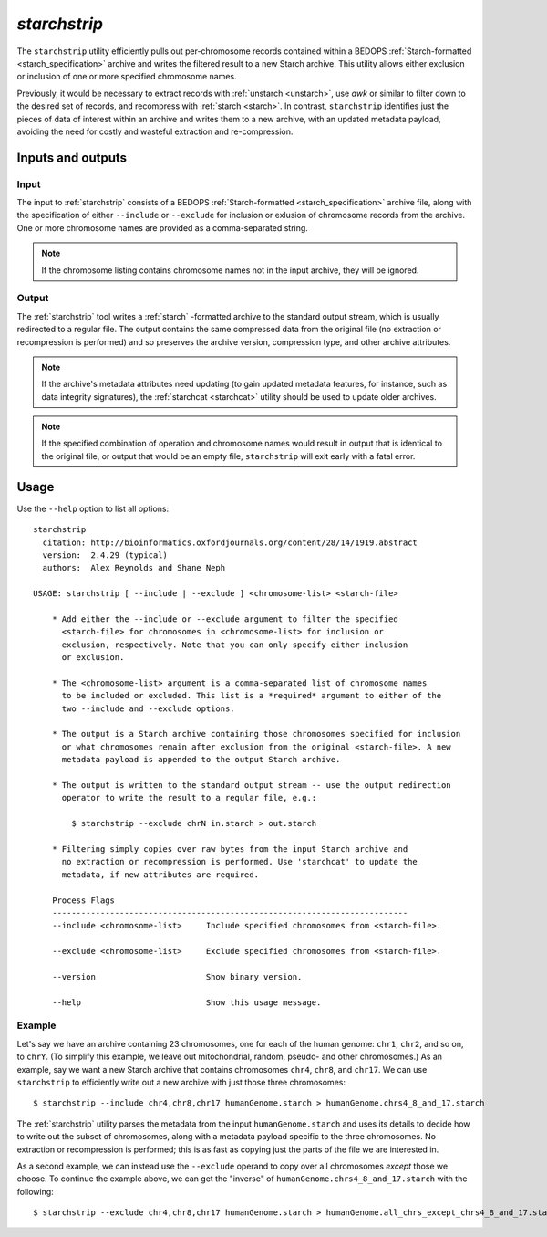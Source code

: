 .. _starchstrip:

`starchstrip`
=============

The ``starchstrip`` utility efficiently pulls out per-chromosome records contained within a BEDOPS :ref:`Starch-formatted <starch_specification>` archive and writes the filtered result to a new Starch archive. This utility allows either exclusion or inclusion of one or more specified chromosome names.

Previously, it would be necessary to extract records with :ref:`unstarch <unstarch>`, use `awk` or similar to filter down to the desired set of records, and recompress with :ref:`starch <starch>`. In contrast, ``starchstrip`` identifies just the pieces of data of interest within an archive and writes them to a new archive, with an updated metadata payload, avoiding the need for costly and wasteful extraction and re-compression. 

==================
Inputs and outputs
==================

-----
Input
-----

The input to :ref:`starchstrip` consists of a BEDOPS :ref:`Starch-formatted <starch_specification>` archive file, along with the specification of either ``--include`` or ``--exclude`` for inclusion or exlusion of chromosome records from the archive. One or more chromosome names are provided as a comma-separated string. 

.. note:: If the chromosome listing contains chromosome names not in the input archive, they will be ignored.

------
Output
------

The :ref:`starchstrip` tool writes a :ref:`starch` -formatted archive to the standard output stream, which is usually redirected to a regular file. The output contains the same compressed data from the original file (no extraction or recompression is performed) and so preserves the archive version, compression type, and other archive attributes.

.. note:: If the archive's metadata attributes need updating (to gain updated metadata features, for instance, such as data integrity signatures), the :ref:`starchcat <starchcat>` utility should be used to update older archives.

.. note:: If the specified combination of operation and chromosome names would result in output that is identical to the original file, or output that would be an empty file, ``starchstrip`` will exit early with a fatal error.

=====
Usage
=====

Use the ``--help`` option to list all options:

::

  starchstrip
    citation: http://bioinformatics.oxfordjournals.org/content/28/14/1919.abstract
    version:  2.4.29 (typical)
    authors:  Alex Reynolds and Shane Neph

  USAGE: starchstrip [ --include | --exclude ] <chromosome-list> <starch-file>
      
      * Add either the --include or --exclude argument to filter the specified
        <starch-file> for chromosomes in <chromosome-list> for inclusion or
        exclusion, respectively. Note that you can only specify either inclusion
        or exclusion.

      * The <chromosome-list> argument is a comma-separated list of chromosome names
        to be included or excluded. This list is a *required* argument to either of the
        two --include and --exclude options.

      * The output is a Starch archive containing those chromosomes specified for inclusion
        or what chromosomes remain after exclusion from the original <starch-file>. A new
        metadata payload is appended to the output Starch archive.

      * The output is written to the standard output stream -- use the output redirection
        operator to write the result to a regular file, e.g.:

          $ starchstrip --exclude chrN in.starch > out.starch

      * Filtering simply copies over raw bytes from the input Starch archive and
        no extraction or recompression is performed. Use 'starchcat' to update the
        metadata, if new attributes are required.

      Process Flags
      --------------------------------------------------------------------------
      --include <chromosome-list>     Include specified chromosomes from <starch-file>.

      --exclude <chromosome-list>     Exclude specified chromosomes from <starch-file>.

      --version                       Show binary version.

      --help                          Show this usage message.

-------
Example
-------

Let's say we have an archive containing 23 chromosomes, one for each of the human genome: ``chr1``, ``chr2``, and so on, to ``chrY``. (To simplify this example, we leave out mitochondrial, random, pseudo- and other chromosomes.) As an example, say we want a new Starch archive that contains chromosomes ``chr4``, ``chr8``, and ``chr17``. We can use ``starchstrip`` to efficiently write out a new archive with just those three chromosomes:

::

  $ starchstrip --include chr4,chr8,chr17 humanGenome.starch > humanGenome.chrs4_8_and_17.starch

The :ref:`starchstrip` utility parses the metadata from the input ``humanGenome.starch`` and uses its details to decide how to write out the subset of chromosomes, along with a metadata payload specific to the three chromosomes. No extraction or recompression is performed; this is as fast as copying just the parts of the file we are interested in.

As a second example, we can instead use the ``--exclude`` operand to copy over all chromosomes *except* those we choose. To continue the example above, we can get the "inverse" of  ``humanGenome.chrs4_8_and_17.starch`` with the following:

::

  $ starchstrip --exclude chr4,chr8,chr17 humanGenome.starch > humanGenome.all_chrs_except_chrs4_8_and_17.starch



.. |--| unicode:: U+2013   .. en dash
.. |---| unicode:: U+2014  .. em dash, trimming surrounding whitespace
   :trim:
